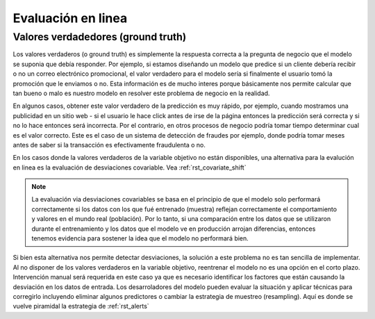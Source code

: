 .. _rst_online_evaluation:

===================
Evaluación en linea
===================

Valores verdadedores (ground truth)
-----------------------------------
Los valores verdaderos (o ground truth) es simplemente la respuesta correcta a la pregunta de negocio que el modelo se suponia que debía responder. Por ejemplo, si estamos diseñando un modelo que predice si un cliente debería recibir o no un correo electrónico promocional, el valor verdadero para el modelo sería si finalmente el usuario tomó la promoción que le enviamos o no. Esta información es de mucho interes porque básicamente nos permite calcular que tan bueno o malo es nuestro modelo en resolver este problema de negocio en la realidad.

En algunos casos, obtener este valor verdadero de la predicción es muy rápido, por ejemplo, cuando mostramos una publicidad en un sitio web - si el usuario le hace click antes de irse de la página entonces la predicción será correcta y si no lo hace entonces será incorrecta. Por el contrario, en otros procesos de negocio podría tomar tiempo determinar cual es el valor correcto. Este es el caso de un sistema de detección de fraudes por ejemplo, donde podría tomar meses antes de saber si la transacción es efectivamente fraudulenta o no.

En los casos donde la valores verdaderos de la variable objetivo no están disponibles, una alternativa para la evalución en linea es la evaluación de desviaciones covariable. Vea :ref:`rst_covariate_shift`

.. note:: La evaluación via desviaciones covariables se basa en el principio de que el modelo solo performará correctamente si los datos con los que fué entrenado (muestra) reflejan correctamente el comportamiento y valores en el mundo real (población). Por lo tanto, si una comparación entre los datos que se utilizaron durante el entrenamiento y los datos que el modelo ve en producción arrojan diferencias, entonces tenemos evidencia para sostener la idea que el modelo no performará bien.

Si bien esta alternativa nos permite detectar desviaciones, la solución a este problema no es tan sencilla de implementar. Al no disponer de los valores verdaderos en la variable objetivo, reentrenar el modelo no es una opción en el corto plazo. Intervención manual será requerida en este caso ya que es necesario identificar los factores que están causando la desviación en los datos de entrada. Los desarroladores del modelo pueden evaluar la situación y aplicar técnicas para corregirlo incluyendo eliminar algunos predictores o cambiar la estrategia de muestreo (resampling). Aquí es donde se vuelve piramidal la estrategia de :ref:`rst_alerts` 

